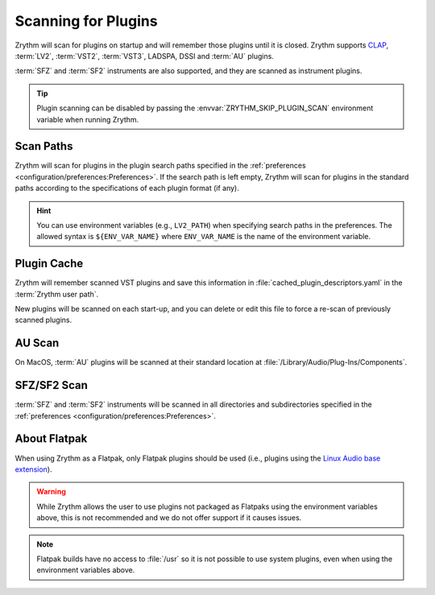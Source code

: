 .. SPDX-FileCopyrightText: © 2020, 2022 Alexandros Theodotou <alex@zrythm.org>
   SPDX-License-Identifier: GFDL-1.3-invariants-or-later
.. This is part of the Zrythm Manual.
   See the file index.rst for copying conditions.

.. _scanning-plugins:

Scanning for Plugins
====================

Zrythm will scan for plugins on startup and will remember those plugins until
it is closed. Zrythm supports `CLAP`_, :term:`LV2`, :term:`VST2`,
:term:`VST3`, LADSPA, DSSI and :term:`AU` plugins.

:term:`SFZ` and :term:`SF2` instruments are also supported, and they are
scanned as instrument plugins.

.. tip:: Plugin scanning can be disabled by passing the
   :envvar:`ZRYTHM_SKIP_PLUGIN_SCAN` environment variable when running Zrythm.

Scan Paths
----------

Zrythm will scan for plugins in the plugin search paths specified in the
:ref:`preferences <configuration/preferences:Preferences>`.
If the search path is left empty, Zrythm will scan for plugins in the
standard paths according to the specifications of each plugin format (if any).

.. hint:: You can use environment variables (e.g., ``LV2_PATH``) when
   specifying search paths in the preferences. The allowed syntax is
   ``${ENV_VAR_NAME}`` where ``ENV_VAR_NAME`` is the name of the environment
   variable.

Plugin Cache
------------

Zrythm will remember scanned VST plugins and save this information in
:file:`cached_plugin_descriptors.yaml` in the :term:`Zrythm user path`.

New plugins will be scanned on each start-up, and you can delete or edit this
file to force a re-scan of previously scanned plugins.

AU Scan
-------
On MacOS, :term:`AU` plugins will be scanned at their standard location at
:file:`/Library/Audio/Plug-Ins/Components`.

SFZ/SF2 Scan
------------
:term:`SFZ` and :term:`SF2` instruments will be scanned in all directories
and subdirectories specified in the
:ref:`preferences <configuration/preferences:Preferences>`.

About Flatpak
-------------

When using Zrythm as a Flatpak, only Flatpak plugins should be used (i.e.,
plugins using the `Linux Audio base extension`_).

.. warning:: While Zrythm allows the user to use plugins not
   packaged as Flatpaks using the environment variables above,
   this is not recommended and we do not offer support if it
   causes issues.

.. note:: Flatpak builds have no access to :file:`/usr`
   so it is not possible to use system plugins, even when
   using the environment variables above.

.. _CLAP: https://cleveraudio.org/
.. _Linux Audio base extension: https://github.com/flathub/org.freedesktop.LinuxAudio.BaseExtension
